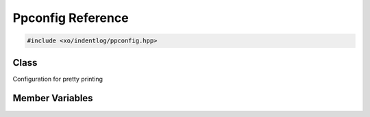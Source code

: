.. _ppconfig-reference:

Ppconfig Reference
==================

.. ditaa::
    :--scale: 0.85

    +--------------------+
    |      toppstr       |
    +--------------------+
    |      ppdetail      |
    +--------------------+
    |      ppstate       |
    +--------------------+
    |cBLU  ppconfig      |
    +--------------------+

.. code-block:: cpp

    #include <xo/indentlog/ppconfig.hpp>

Class
-----

Configuration for pretty printing

.. doxygenclass:: xo::print::ppconfig

Member Variables
----------------

.. doxygengroup:: ppconfig-instance-vars
